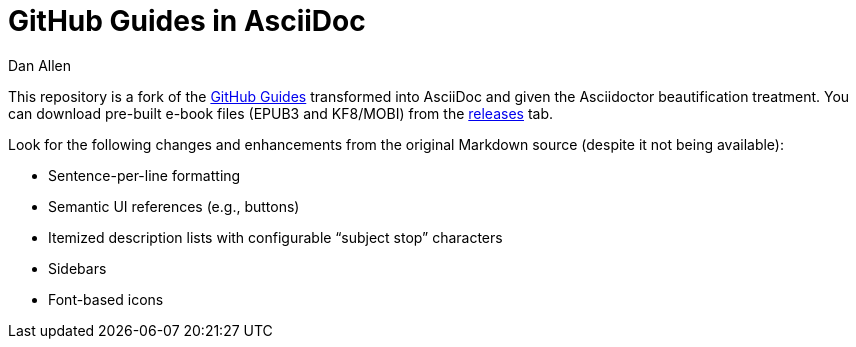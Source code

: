 = GitHub Guides in AsciiDoc
Dan Allen

This repository is a fork of the https://guides.github.com[GitHub Guides] transformed into AsciiDoc and given the Asciidoctor beautification treatment.
You can download pre-built e-book files (EPUB3 and KF8/MOBI) from the https://github.com/opendevise/github-guides-asciidoc/releases[releases] tab.

Look for the following changes and enhancements from the original Markdown source (despite it not being available):

* Sentence-per-line formatting
* Semantic UI references (e.g., buttons)
* Itemized description lists with configurable “subject stop” characters
* Sidebars
* Font-based icons

